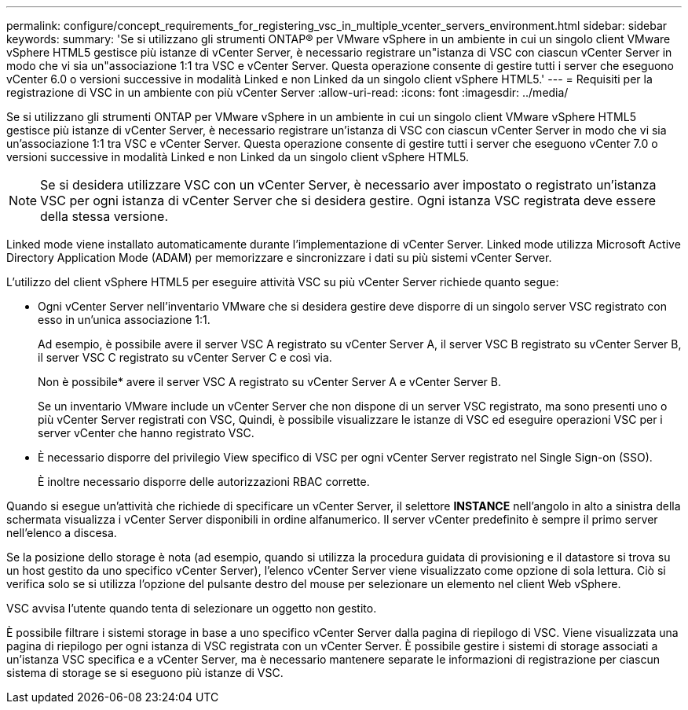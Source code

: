 ---
permalink: configure/concept_requirements_for_registering_vsc_in_multiple_vcenter_servers_environment.html 
sidebar: sidebar 
keywords:  
summary: 'Se si utilizzano gli strumenti ONTAP® per VMware vSphere in un ambiente in cui un singolo client VMware vSphere HTML5 gestisce più istanze di vCenter Server, è necessario registrare un"istanza di VSC con ciascun vCenter Server in modo che vi sia un"associazione 1:1 tra VSC e vCenter Server. Questa operazione consente di gestire tutti i server che eseguono vCenter 6.0 o versioni successive in modalità Linked e non Linked da un singolo client vSphere HTML5.' 
---
= Requisiti per la registrazione di VSC in un ambiente con più vCenter Server
:allow-uri-read: 
:icons: font
:imagesdir: ../media/


[role="lead"]
Se si utilizzano gli strumenti ONTAP per VMware vSphere in un ambiente in cui un singolo client VMware vSphere HTML5 gestisce più istanze di vCenter Server, è necessario registrare un'istanza di VSC con ciascun vCenter Server in modo che vi sia un'associazione 1:1 tra VSC e vCenter Server. Questa operazione consente di gestire tutti i server che eseguono vCenter 7.0 o versioni successive in modalità Linked e non Linked da un singolo client vSphere HTML5.


NOTE: Se si desidera utilizzare VSC con un vCenter Server, è necessario aver impostato o registrato un'istanza VSC per ogni istanza di vCenter Server che si desidera gestire. Ogni istanza VSC registrata deve essere della stessa versione.

Linked mode viene installato automaticamente durante l'implementazione di vCenter Server. Linked mode utilizza Microsoft Active Directory Application Mode (ADAM) per memorizzare e sincronizzare i dati su più sistemi vCenter Server.

L'utilizzo del client vSphere HTML5 per eseguire attività VSC su più vCenter Server richiede quanto segue:

* Ogni vCenter Server nell'inventario VMware che si desidera gestire deve disporre di un singolo server VSC registrato con esso in un'unica associazione 1:1.
+
Ad esempio, è possibile avere il server VSC A registrato su vCenter Server A, il server VSC B registrato su vCenter Server B, il server VSC C registrato su vCenter Server C e così via.

+
Non è possibile* avere il server VSC A registrato su vCenter Server A e vCenter Server B.

+
Se un inventario VMware include un vCenter Server che non dispone di un server VSC registrato, ma sono presenti uno o più vCenter Server registrati con VSC, Quindi, è possibile visualizzare le istanze di VSC ed eseguire operazioni VSC per i server vCenter che hanno registrato VSC.

* È necessario disporre del privilegio View specifico di VSC per ogni vCenter Server registrato nel Single Sign-on (SSO).
+
È inoltre necessario disporre delle autorizzazioni RBAC corrette.



Quando si esegue un'attività che richiede di specificare un vCenter Server, il selettore *INSTANCE* nell'angolo in alto a sinistra della schermata visualizza i vCenter Server disponibili in ordine alfanumerico. Il server vCenter predefinito è sempre il primo server nell'elenco a discesa.

Se la posizione dello storage è nota (ad esempio, quando si utilizza la procedura guidata di provisioning e il datastore si trova su un host gestito da uno specifico vCenter Server), l'elenco vCenter Server viene visualizzato come opzione di sola lettura. Ciò si verifica solo se si utilizza l'opzione del pulsante destro del mouse per selezionare un elemento nel client Web vSphere.

VSC avvisa l'utente quando tenta di selezionare un oggetto non gestito.

È possibile filtrare i sistemi storage in base a uno specifico vCenter Server dalla pagina di riepilogo di VSC. Viene visualizzata una pagina di riepilogo per ogni istanza di VSC registrata con un vCenter Server. È possibile gestire i sistemi di storage associati a un'istanza VSC specifica e a vCenter Server, ma è necessario mantenere separate le informazioni di registrazione per ciascun sistema di storage se si eseguono più istanze di VSC.
